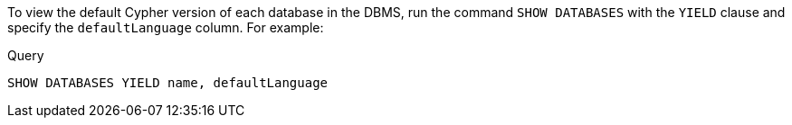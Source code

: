 To view the default Cypher version of each database in the DBMS, run the command `SHOW DATABASES` with the `YIELD` clause and specify the `defaultLanguage` column.
For example:

.Query
[source, cypher]
----
SHOW DATABASES YIELD name, defaultLanguage
----
